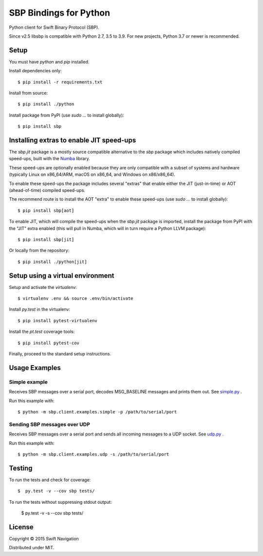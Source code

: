 SBP Bindings for Python
=======================

Python client for Swift Binary Protocol (SBP). 

Since v2.5 libsbp is compatible with Python 2.7, 3.5 to 3.9. For new projects,
Python 3.7 or newer is recommended.

Setup
-----

You must have `python` and `pip` installed.

Install dependencies only::

  $ pip install -r requirements.txt

Install from source::

  $ pip install ./python

Install package from PyPI (use `sudo ...` to install globally)::

  $ pip install sbp

Installing extras to enable JIT speed-ups
-----------------------------------------

The `sbp.jit` package is a mostly source compatible alternative to the `sbp`
package which includes natively compiled speed-ups, built with the `Numba`_
library.

.. _Numba: https://numba.pydata.org

These speed-ups are optionally enabled because they are only compatible with a
subset of systems and hardware (typically Linux on x86_64/ARM, macOS on x86_64,
and Windows on x86/x86_64).

To enable these speed-ups the package includes several "extras" that enable
either the JIT (just-in-time) or AOT (ahead-of-time) compiled speed-ups.

The recommend route is to install the AOT "extra" to enable these speed-ups
(use `sudo ...` to install globally)::

  $ pip install sbp[aot]

To enable JIT, which will compile the speed-ups when the `sbp.jit` package is
imported, install the package from PyPI with the "JIT" extra enabled (this will
pull in Numba, which will in turn require a Python LLVM package)::

  $ pip install sbp[jit]

Or locally from the repository::

  $ pip install ./python[jit]

Setup using a virtual environment
---------------------------------

Setup and activate the `virtualenv`::

   $ virtualenv .env && source .env/bin/activate

Install `py.test` in the virtualenv::

   $ pip install pytest-virtualenv

Install the `pt.test` coverage tools::

   $ pip install pytest-cov

Finally, proceed to the standard setup instructions.

Usage Examples
--------------

Simple example
~~~~~~~~~~~~~~

Receives SBP messages over a serial port, decodes MSG_BASELINE
messages and prints them out. See `simple.py`_ .

Run this example with::

  $ python -m sbp.client.examples.simple -p /path/to/serial/port

Sending SBP messages over UDP
~~~~~~~~~~~~~~~~~~~~~~~~~~~~~

Receives SBP messages over a serial port and sends all incoming
messages to a UDP socket. See `udp.py`_ .

Run this example with::

  $ python -m sbp.client.examples.udp -s /path/to/serial/port

Testing
--------------

To run the tests and check for coverage::

  $  py.test -v --cov sbp tests/

To run the tests without suppressing stdout output:

  $  py.test -v -s --cov sbp tests/

License
-------

Copyright © 2015 Swift Navigation

Distributed under MIT.

.. _simple.py: https://github.com/swift-nav/libsbp/blob/master/python/sbp/client/examples/simple.py
.. _udp.py: https://github.com/swift-nav/libsbp/blob/master/python/sbp/client/examples/udp.py
